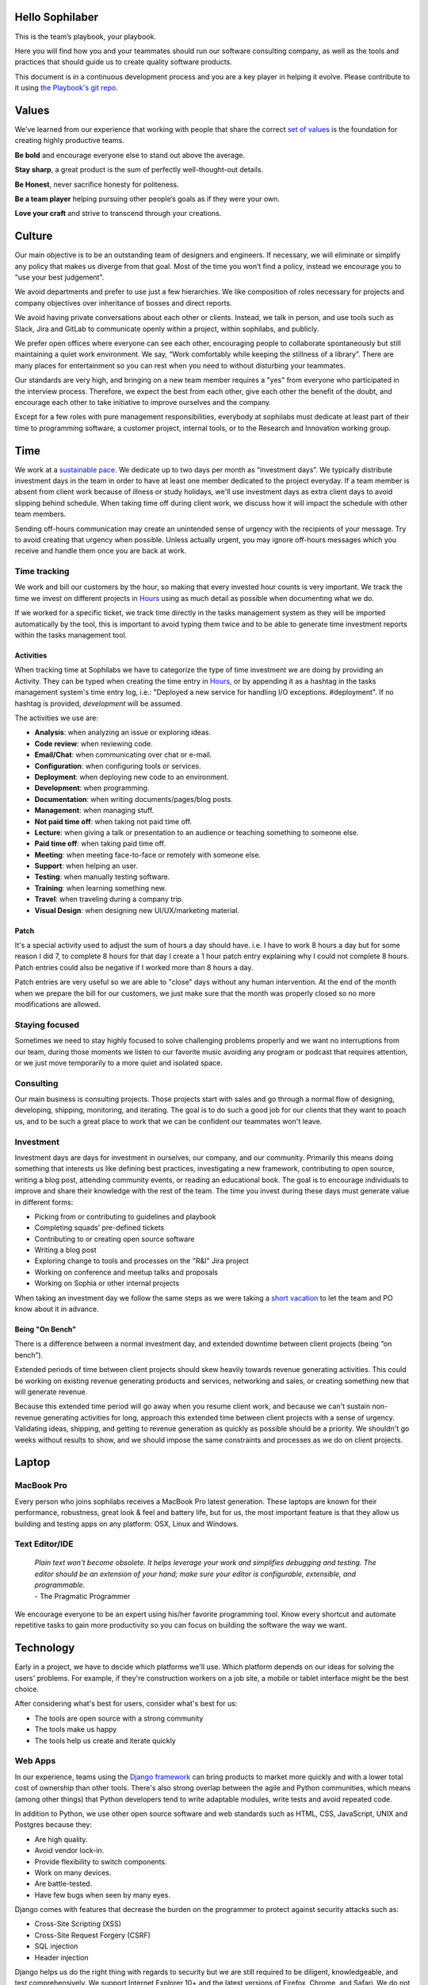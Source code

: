 Hello Sophilaber
================

.. image:: ./figures/hello-sophilaber.jpg


This is the team’s playbook, your playbook.

Here you will find how you and your teammates should run our software
consulting company, as well as the tools and practices that should guide
us to create quality software products.

This document is in a continuous development process and you are a key
player in helping it evolve. Please contribute to it using `the Playbook's git repo
<https://github.com/sophilabs/playbook>`_.

Values
======

.. image:: ./figures/values.jpg

We've learned from our experience that working with people that share the
correct `set of values <https://sophilabs.co/values>`_ is the foundation for creating highly productive
teams.

**Be bold** and encourage everyone else to stand out above the average.

**Stay sharp**, a great product is the sum of perfectly well-thought-out
details.

**Be Honest**, never sacrifice honesty for politeness.

**Be a team player** helping pursuing other people’s goals as if they
were your own.

**Love your craft** and strive to transcend through your creations.

Culture
=======

.. image:: ./figures/culture.jpg

Our main objective is to be an outstanding team of designers and engineers.
If necessary, we will eliminate or simplify any policy that makes us diverge
from that goal.
Most of the time you won’t find a policy, instead we encourage you to "use your
best judgement".

We avoid departments and prefer to use just a few hierarchies. We like
composition of roles necessary for projects and company objectives over
inheritance of bosses and direct reports.

We avoid having private conversations about each other or clients. Instead, we
talk in person, and use tools such as Slack, Jira and GitLab to communicate
openly within a project, within sophilabs, and publicly.

We prefer open offices where everyone can see each other, encouraging people to
collaborate spontaneously but still maintaining a quiet work environment.
We say, “Work comfortably while keeping the stillness of a library”.
There are many places for entertainment so you can rest when you need to
without disturbing your teammates.

Our standards are very high, and bringing on a new team member requires a
"yes" from everyone who participated in the interview process. Therefore,
we expect the best from each other, give each other the benefit of the doubt,
and encourage each other to take initiative to improve ourselves and the
company.

Except for a few roles with pure management responsibilities, everybody at
sophilabs must dedicate at least part of their time to programming software,
a customer project, internal tools, or to the Research and Innovation working
group.

Time
====

.. image:: ./figures/time.jpg

We work at a `sustainable pace
<http://www.extremeprogramming.org/rules/overtime.html>`_.
We dedicate up to two days per month as “investment days”. We
typically distribute investment days in the team in order to have at least
one member dedicated to the project everyday.
If a team member is absent from client work because of illness or study
holidays, we'll use investment days as extra client days to avoid
slipping behind schedule.
When taking time off during client work, we discuss how it will impact the
schedule with other team members.

Sending off-hours communication may create an unintended sense of urgency with
the recipients of your message. Try to avoid creating that urgency when
possible.
Unless actually urgent, you may ignore off-hours messages which you receive and
handle them once you are back at work.

Time tracking
-------------

We work and bill our customers by the hour, so making that every invested hour counts is very important.
We track the time we invest on different projects in `Hours <https://hours.sophilabs.io>`_ using as much detail as possible when documenting what we do.

If we worked for a specific ticket, we track time directly in the tasks management system as they will be imported automatically by the tool, this is important to avoid typing them twice and to be able to generate time investment reports within the tasks management tool.

Activities
~~~~~~~~~~

When tracking time at Sophilabs we have to categorize the type of time investment we are doing by providing an Activity.
They can be typed when creating the time entry in `Hours <https://hours.sophilabs.io>`_,
or by appending it as a hashtag in the tasks management system's time entry log, i.e.: "Deployed a new service for handling I/O exceptions. #deployment". If no hashtag is provided, `development` will be assumed.

The activities we use are:

- **Analysis**: when analyzing an issue or exploring ideas.
- **Code review**: when reviewing code.
- **Email/Chat**: when communicating over chat or e-mail.
- **Configuration**: when configuring tools or services.
- **Deployment**: when deploying new code to an environment.
- **Development**: when programming.
- **Documentation**: when writing documents/pages/blog posts.
- **Management**: when managing stuff.
- **Not paid time off**: when taking not paid time off.
- **Lecture**: when giving a talk or presentation to an audience or teaching something to someone else.
- **Paid time off**: when taking paid time off.
- **Meeting**: when meeting face-to-face or remotely with someone else.
- **Support**: when helping an user.
- **Testing**: when manually testing software.
- **Training**: when learning something new.
- **Travel**: when traveling during a company trip.
- **Visual Design**: when designing new UI/UX/marketing material.

Patch
~~~~~

It's a special activity used to adjust the sum of hours a day should have. i.e.
I have to work 8 hours a day but for some reason I did 7, to complete 8 hours for
that day I create a 1 hour patch entry explaining why I could not complete 8 hours.
Patch entries could also be negative if I worked more than 8 hours a day.

Patch entries are very useful so we are able to "close" days without any human intervention.
At the end of the month when we prepare the bill for our customers, we just make
sure that the month was properly closed so no more modifications are allowed.

Staying focused
---------------

Sometimes we need to stay highly focused to solve challenging problems properly
and we want no interruptions from our team, during those moments we listen to
our favorite music avoiding any program or podcast that requires attention, or
we just move temporarily to a more quiet and isolated space.

Consulting
----------

Our main business is consulting projects. Those projects start with sales and
go through a normal flow of designing, developing, shipping, monitoring, and
iterating. The goal is to do such a good job for our clients that they want
to poach us, and to be such a great place to work that we can be confident our
teammates won't leave.

Investment
----------

Investment days are days for investment in ourselves, our company, and our
community. Primarily this means doing something that interests us like
defining best practices, investigating a new framework, contributing to open
source, writing a blog post, attending community events, or reading an
educational book. The goal is to encourage individuals to improve and share
their knowledge with the rest of the team.
The time you invest during these days must generate value in different forms:

- Picking from or contributing to guidelines and playbook
- Completing squads’ pre-defined tickets
- Contributing to or creating open source software
- Writing a blog post
- Exploring change to tools and processes on the "R&I" Jira project
- Working on conference and meetup talks and proposals
- Working on Sophia or other internal projects

When taking an investment day we follow the same steps as we were taking a `short
vacation <https://man.sophilabs.io/#short-vacations>`_ to let the team and PO know about it in advance.

Being "On Bench"
~~~~~~~~~~~~~~~~

There is a difference between a normal investment day, and extended downtime
between client projects (being “on bench”).

Extended periods of time between client projects should skew heavily towards
revenue generating activities. This could be working on existing revenue
generating products and services, networking and sales, or creating something
new that will generate revenue.

Because this extended time period will go away when you resume client work, and
because we can't sustain non-revenue generating activities for long, approach
this extended time between client projects with a sense of urgency.
Validating ideas, shipping, and getting to revenue generation as quickly as
possible should be a priority. We shouldn't go weeks without results to show,
and we should impose the same constraints and processes as we do on client
projects.

Laptop
======

.. image:: ./figures/laptop.jpg

MacBook Pro
-----------

Every person who joins sophilabs receives a MacBook Pro latest generation.
These laptops are known for their performance, robustness, great look & feel
and battery life, but for us, the most important feature is that they allow us
building and testing apps on any platform: OSX, Linux and Windows.

Text Editor/IDE
---------------

    | *Plain text won't become obsolete. It helps leverage your work and simplifies debugging and testing. The editor should be an extension of your hand; make sure your editor is configurable, extensible, and programmable.*
    | - The Pragmatic Programmer

We encourage everyone to be an expert using his/her favorite programming tool. Know
every shortcut and automate repetitive tasks to gain more productivity so you
can focus on building the software the way we want.

Technology
==========

.. image:: ./figures/technology.jpg

Early in a project, we have to decide which platforms we'll use.
Which platform depends on our ideas for solving the users' problems. For
example, if they're construction workers on a job site, a mobile or tablet
interface might be the best choice.

After considering what's best for users, consider what's best for us:

- The tools are open source with a strong community
- The tools make us happy
- The tools help us create and iterate quickly

Web Apps
--------

In our experience, teams using the `Django framework <https://www.djangoproject.com/>`_
can bring products to market more quickly and with a lower total cost of
ownership than other tools. There's also strong overlap between the agile and
Python communities, which means (among other things) that Python developers tend to
write adaptable modules, write tests and avoid repeated code.

In addition to Python, we use other open source software and web standards such
as HTML, CSS, JavaScript, UNIX and Postgres because they:

- Are high quality.
- Avoid vendor lock-in.
- Provide flexibility to switch components.
- Work on many devices.
- Are battle-tested.
- Have few bugs when seen by many eyes.

Django comes with features that decrease the burden on the programmer to protect
against security attacks such as:

- Cross-Site Scripting (XSS)
- Cross-Site Request Forgery (CSRF)
- SQL injection
- Header injection

Django helps us do the right thing with regards to security but we are still
required to be diligent, knowledgeable, and test comprehensively.
We support Internet Explorer 10+ and the latest versions of Firefox, Chrome, and
Safari. We do not support Internet Explorer 6, 7, 8, or 9. Those browsers are
`losing market share <https://en.wikipedia.org/wiki/Internet_Explorer#Market_adoption_and_usage_share>`_,
they have `security issues <https://en.wikipedia.org/wiki/Internet_Explorer_6#Security_issues>`_,
and they are time-consuming to design for, develop for, and support.
On mobile devices, we support iOS Safari 7.1+, Android Browser 4.4+, and the
latest version of Chrome for Android.
In limited special cases, user demographics will dictate that supporting an
older version of Internet Explorer is required. Those special cases should be
identified early on so we can plan for additional time and expense in order to
support the version.

Mobile Apps
-----------

"Mobile" refers to the user, not the device.
Everything about how we design a mobile application has to be in the context of that idea. It raises questions like:

- Are they moving?
- Are they relaxed on a couch?

We try to start with the most usable platform first. If the device needs the
camera, calendar, or address book, an “hybrid” app for iPhone, iPad or Android
may be the right choice. If the app is targeted for a massive audience and/or
the app performance is critical we recommend developing two separate “native”
apps for iOS and Android.

For other products, especially content-only products such as text, images,
videos, and landing pages, a mobile web app makes sense because:

- All modern smartphones can render HTML.
- We can create and iterate quickly.
- We can deploy new versions multiple times a day.

Our mobile engineers make use of their expertise with React Native to
create multi platform apps and Swift when we want to create platform specific
apps for iPhones, iPads or Apple Watches.

Programming Languages
---------------------

Examples of languages we typically use are:

- Python, NodeJS or Elixir: our server-side preferences
- Javascript: our client-side preference for web and mobile hybrid apps

Frameworks
----------

Examples of frameworks we typically use are:

- Django
- Flask
- Express
- HapiJS
- Loopback
- Phoenix
- Angular
- React

A framework is a library that makes performing a particular task in a
programming language easier. Like the framework of a house, it is there when we
begin programming and is always there giving the program structure and support.

Databases
---------

For data that must be saved and stored correctly, we use `PostgreSQL
<http://www.postgresql.org/>`_ (we usually refer to it as "Postgres").
It's a thirty-year-old open source database that is highly respected,
is well supported by documentation and hosting providers, and can be used
by any developer who knows the SQL standard.

In recent years, a movement called `NoSQL <https://en.wikipedia.org/wiki/NoSQL>`_
has gained popularity. Best translated
as "not only SQL", tremendous effort has been made to create different kinds of
databases for different use cases, often based off `academic or industry
research <http://nosqlsummer.org/papers>`_.

Our most frequently used NoSQL database are `Redis <http://redis.io/>`_, which we
use for storing
transient, high quantity read/write data such as activity feeds, tags,
background jobs, sessions, tokens, and counters; `Cassandra <http://cassandra.apache.org/>`_
which we use for storing time series.

Redis and Cassandra are reliable, open-source, and simple. They offer high
performance and reliable predictions of its performance.
When we need to do full-text search on documents, we use `Solr <http://lucene.apache.org/solr/>`_.
Its major features include hit highlighting, faceted search, real-time indexing,
dynamic clustering, database integration, and rich text documents handling.

Licenses
--------

In contrast with a proprietary license, the source code of an open source
program is made available for review, modification and redistribution. The
difference between open source licenses is what we can and can't do with the
source code.
Open source licenses can be divided in two categories: permissive and copyleft.
Permissive examples include:

- `Berkeley Software Distribution (BSD) licenses <https://en.wikipedia.org/wiki/BSD_licenses>`_
- `MIT license <https://en.wikipedia.org/wiki/MIT_License>`_
- `Apache license <http://en.wikipedia.org/wiki/Apache_License>`_

A copyleft example is the `General Public License (GPL) <https://en.wikipedia.org/wiki/GNU_General_Public_License>`_.
Both categories have the purpose of establishing the copyright holder for the
software, granting users the right to copy, modify and redistribute it,
protecting the copyright holder from any potential guarantees that the software
may provide (software is provided as-is), and optionally imposing some
restrictions.

Permissive licenses let us modify a program, redistribute it, and even sell it.
We can embed or link code with other programs without restriction or explicit
permission by the copyright holder.
Copyleft licenses only allow us to link or distribute code with other code that
has the same license. It also forces modifications to be released under the same
license. Combining anything with the GPL makes it GPL.

Non-copyleft licenses do not enforce derivative works to also be open source.
Some software is released under a dual license: both a permissive and copyleft
license. This provides developers who use the dual licensed code to apply the
license that better suits their needs.

Most of the software we use has a permissive license:

- PostgreSQL, PostgreSQL License (BSD based)
- Redis, BSD
- Solr, Apache License 2.0
- Python, Python Software Foundation License (PSFL) (BSD based)
- Django, Django license (BSD based)
- AngularJS, MIT

Methodology
===========

.. image:: ./figures/methodology.jpg

The Agile way
-------------

We adhere to the `Agile Manifesto principles
<http://agilemanifesto.org/principles.html>`_, declaring that our highest
priority is to satisfy the customer through early and continuous delivery of
valuable software.
We welcome changing requirements, even late in development as we understand that
agile processes must harness change for the customer's competitive advantage.

We say that working software is the primary measure of progress, and as a
result we aim to deliver working software in the shortest amount of time,
usually within one or two weeks.

Agile processes promote sustainable development. The sponsors, developers, and
users should be able to maintain a constant pace indefinitely and must work
together daily throughout the project.

At regular intervals, we reflect on how to become more effective, then
tune and adjust our behavior accordingly. We look for a motivating environment
and culture, where everybody trusts each other to receive constructive feedback
and get the job done.

We strongly believe that continuous attention to details and technical
excellence enhances agility. Lastly, we believe that simplicity --the art of
maximizing the amount of work to avoid-- is essential, at every level.

In our experience we have seen that the best architectures, requirements, and
designs emerge from self-organizing teams who truly understand these
principles.

Agile Master
------------

The agile master is not a project manager, they are also not technical or
design leads.
The agile master is the `guardian of the process`.

They keep an eye on the project process, making sure that the team is focused
on delivering value on every iteration, receiving timely feedback and adapting
to change as quick as possible.
They run periodic meetings to ensure there is an effective communication between
all team members. They help the team running periodic surveys to ensure Product Owners
and stake-holders voices are heard.
They express enthusiasm when the team is in a groove and helps as a
problem-solver when things get off track.
When appropriate, they work closer with the client to help removing
blockers or either coaching them to improve their Product Owner skills.

Project kick off
----------------

A kick off meeting is set up whenever a project starts,
please use this document to guide the presentation.

After that, the following stuff is set up:

- Project mailing-list: `project@sophilabs.com <project@sophilabs.com>`_, which includes the client and `project-dev@sophilabs.com <project-dev@sophilabs.com>`_, which include only the technical team
- Jira tracker (provided by client)
- Gitlab or Github repositories (provided by client)
- Jenkins project (provided by client)
- Access to cloud service (security groups and roles)
- Google docs folder (ask client for a documents repository or use docs.sophilabs.io instead)

Planning
--------

Contrary to common misconceptions, planning is fundamental to Agile. That being said, planning is done in a rather unique way: with Agile we focus on planning for the work at hand and getting it "just right", while traditional approaches would require full upfront planning for every possible feature without accounting for change.

**Prerequisites:**

- The whole team must be present: Product Owner, Development Team & Agile Master.
- The Product Owner must bring an updated Product Backlog (PBL) reflecting his product's strategy.
- Team-wide agreement about using **process quality-assurance elements (Such as "Acceptance Criteria" & "Definition of Done")**

The most important planning instance occurs at the beginning of every iteration, its objective is to determine the expected value to be realized by its expiration through the finished product increment.This is addressed by answering two questions:

- **"What" will we build to increase the product value?**. This aligns with the product strategy.
- **"How" are we going to build it?**. This represents the development team's tactical approach to deliver results.

**Answering the "What"**

- **Settling for an iteration goal**. The whole team should agree on it by discussing the PO's strategic perspective.
- **Forecasting the amount of work that will be completed during the iteration**, in context of the iteration goal. This is called an "Iteration Backlog".
- **Agreeing on clear Acceptance Criterias**. The PO should be able to convey a clear understanding of what each piece of work needs to have from a functional or UX perspective in order for him to accept it as done.

**Answering the "How"**

- **Defining a "tactical plan"**, roughly outlining how the development team will tackle work to deliver the expected results and which tools (such as a "Definition of Done") will they use for said end.

**Defining a "Done" criteria**

The "Done" criteria or *"Definition of Done (DoD)"* is a quality related tool, used to enforce all elements each unit of work must comply with from a development perspective. The Dev team uses the DoD as a checklist to guide the development of a quality product. Organizations such as ours commonly have a base DoD, but teams tend to build on top of them including project-specific valuable elements when deemed approrpiate.

- **Our base organizational DoD is:**
    1. Feature is tested against acceptance criteria.
    2. Unit/functional tests written and passing.
    3. Integration/load tests passing.
    4. CI successful build and linters passing.
    5. Project deployed and working on the test environment identical to production.
    6. Feature ok-ed by UX designer (If applicable).
    7. Peer code & QA review performed and issues resolved.
    8. Documentation updated (If applicable).

The result of good planning is a defined **Iteration Plan**, the sum of:

- A strategic **Iteration goal**.
- A team-wide agreed upon **Iteration Backlog** with clear **Acceptance Criteria** for all work.
- The dev team's tactical plan, enhanced with a relevant **Definition of Done**.

Estimation
----------

Work Estimation through relative sizing is instrumental for achieving all of the planning session goals; through this process the Dev. team uses its knowledge to try and determine the size of Product Backlog requirements, while the PO will rely on his product/business experience to make sure such requirements are clear and fully understood by the Developers.

We tend to prefer "Planning Poker" and "Two-pass" amongst all existing relative sizing techniques, and we use a trimmed scale with Fibonacci numbers from 1 to 13 in all our projects. We've also laid scale descriptions as loose guidelines to facilitate its use:

- **1: Tiny effort** - a "zero-complexity/zero-uncertainty" bit of work. Can be easily fulfilled within a day's work, usually just in a couple of hours tops to complete.
- **2: Small effort** - a "low-complexity/zero-uncertainty" bit of work. Roughly "double" the amount of work of a "1", it'll likely take a day's work or even a bit more to complete.
- **3: Regular effort** - a "low-complexity/low-uncertainty" bit of work. Roughly "double or less" the amount of work of a "2", it'll easily take a day's work up to a couple more days to complete.
- **5: Big effort** - a "medium-complexity/medium-uncertainty" bit of work. Distinctively bigger than a "3", It'll most likely take no less than a couple days of work to complete.
- **8: Very Big effort** - a "high complexity/high-uncertainty" bit of work. Distinctively bigger than a "5".
- **13: Epic/New Feature** - a "highest-complexity/highest-uncertainty" bit of work. Perceived as being distinctively bigger than an "8" and highly uncertain, requirements with this profile are deemed as "Epics".

We've also laid down the following rules depending on estimation size:

- **Only requirements from 1 up to 3 can be included in the Iteration Backlog.** 5's can exeptionally be included, given the dev. team has capacity and the PO commits to clearing all uncertainty
- **Requirements from 5 up to 13 must be further refined** and splitted into smaller, more specific requirements
- **Requirements  with a 13 are immediately deemed as "Epics"**, which means they must be treated as new features

Tasks
-----

We have used Jira, Redmine, Pivotal Tracker, Asana, Trello, and other task
management systems over the years. The following section details a process
that uses Jira, however the overall process remains relatively the same
if other tools are used instead.
No two products are the same, so flexibility in the product development process
is important. Jira responds well to changing the structure of the process
"on the fly."

In any task management system, it's important to have a clear understanding of
the product development process.
The Current Sprint is the only prioritized list to which
the product team should refer to in order to know what to work on next.
It represents two weeks of work.
A story represents a job story, bug fix, engineering task, or general todo.
Stories start out as a simple idea, 1-2 sentences long.
Detail is then added, including descriptive wireframes and explaining why
(from a business perspective) we are focusing on it.
Notes on suggested implementation are often added,
and at times it is also a good idea to include the acceptance criteria of
the story.

Once the stories in the Sprint have been prioritized and vetted, they are ready
for design and development. A designer or developer "puts their face on it" by
assigning it to themselves and pulling it into the In Progress column.
The stories in the In Progress column are actively being designed or developed.
You should never have your face on more than two stories at a time.
Work is done in a feature git branch. When a designer or developer creates a
pull request for their feature branch, they move the story to the Code Review
column. All reviewers must "put their face on it" while reviewing.

Standups
--------

Every morning, each project team gets together for 15 minutes.
We talk about the current sprint goals and how we are in regards to it, reprioritizing tasks if needed.
We immediately resolve blockers together or help the person in need following
the standup.

We do this in order to:

- Align ourselves to the sprint's goal
- See each other face-to-face
- Learn what others are doing in order to help them

Biweekly Retrospective
----------------------

Once every 2 weeks, everyone involved on a project meets in-person or
via video conference to perform a retrospective analysis.
This is an opportunity for the entire team to discuss achievements,
hurdles, and concerns. The goal is that everyone leaves feeling
excited and empowered for the weeks of work to come.

The agile master runs this meeting aiming to:

- Understand how the team feels about last 2 week's progress and what's to come.
- Have each member of the team voice any risks or concerns; after everyone has had the opportunity to bring these up, work together as a group to mitigate these concerns. Encourage everyone to voice the same concerns even if they've already been mentioned; it helps prioritize what the team is most concerned about and should spend the most time fixing. This is an opportunity to discuss how to improve the process and product we're building together.
- Celebrate success. We review the work we shipped, showing the actual product, and congratulate those who made it happen.
- After the retro is done, we share the notes with the team and ensure anything actionable from the retro is captured. This allows teammates to view progress, understand how feelings on the project change over time, and accomplish anything we set out to do given the outcomes of the retro.

Based on the answers to these questions, we record our plans in the task management system:

- Archive the two-week previous sprint
- Review product design priorities. Pull what we estimate to be an appropriate amount for next sprint into the Backlog
- Review bugs. Pull any important bugs into the Backlog and prioritize them at the top of the queue before everything else. We want to always be fixing what's broken first
- Review engineering and refactoring tasks. Pull stories into the Backlog based on what the designers and developers believe is appropriate given the previously stated product design and bug tasks
- Ask the Product Owner to re-sort the entire Backlog according to priorities

The task management system is the canonical repository for plans.
When things are only said on the phone, in person, in emails that don't include
the whole group, or in one-on-one chats, information gets lost, forgotten, or
misinterpreted. The problems expand when someone joins or leaves the project.

We could be called "aggressive" with our approach to cutting features, budgets, and
schedules. It's hard to say "no." as it is usually not well-received. There's a
reason someone requested a specific feature.
We have to battle sometimes in the face of "yes". We do so armed with knowledge
of `the history of software success and failure <http://blog.codinghorror.com/the-long-dismal-history-of-software-project-failure/>`_:
in 2004, only 34% of software
projects were considered successes. The good news is that that was 100% better
than the stats in 1994.
"The primary reason is the projects have gotten a lot smaller."
Few software projects fail because they aren't complicated enough. Saying "no"
means keeping the software we're building as simple as possible. Every line of
code we write is an asset and a liability.

Simple software, once launched, is better suited to meeting the demands of
customers. Complex software, if it ever launches, is less capable to respond to
customer demands quickly.

Product Design
==============

.. image:: ./figures/product-design.jpg

Wireframes
----------

It is crucial to put the design of the application ahead of the development.
Focus should be placed on wireframing usability, user experience, and flows.
We find it important to keep the design and development cycle adequately tight.
We do not wireframe one month out because as we approach certain areas of the
product, we often decide to cut or change features.
Those changes are an expected part of the iterative process and feedback loop
between the client, the sophilabs team, and users. It would be wasteful to
spend time wireframing features that never get built or building features that
won't be used.
The designer will refine the sketches into HTML and CSS wireframes.
HTML and CSS wireframes are built on `moqups <https://moqups.com/>`_. It also allows developers to start
implementing features within the wireframes.

User Experience
===============

.. image:: ./figures/user-experience.jpg

User Interface
--------------

In the context of our software, the user interface is the individual view that
allows for goal completion.

We evaluate interfaces on the following criteria:

- Puts outcomes first
- Provides users with affordances
- Congruent with surrounding platform
- Consistent across entire application

We put the user's goals first.
No one is using our software solely because it looks nice.
There's a reason they sought out our solution.
Our number one priority is making that outcome desirable and easily attainable.
We make software easy to understand. It's not enough to be functional, users
must know capabilities exist and be able to anticipate how the software is
going to react to their inputs. Our software should be as intuitive as possible.
We remain consistent with platform guidelines. Interfaces look and feel best
when they are congruent within their context, rather than being strictly branded
across all platforms. We prefer common patterns when designing, and we maintain
consistency. Usable interfaces work as expected across the entire
application.

Interaction Design
------------------

Interaction gives users the ability to change the canvas, and to directly
manipulate it.
Designing those interactions is what makes our software come to
life. Interactions should provide affordance — `animation <http://medium.com/p/926eb80d64e3>`_,
for examples, can
be used as a powerful metaphor to help a user understand an interface.
Interactions help guide a user from the beginning of a task all the way
through it's completion.

Designers guide these interactions from prototype to implementation. For web
applications we start in the browser. For review, we use gifs to demonstrate
interactions.

Visual Design
-------------

We refer to an application's visual design exclusively as its style.
We use the `universal design principles <https://thoughtbot.com/upcase/design-for-developers-resources/principles>`_
to communicate and bring order to those ideas in our applications.

Those fundamentals include, among others:

- Alignment (often achieved with grids)
- Emphasis (often achieved with size, position and color)
- Consistency (buttons, links, headers typically look alike)
- Whitespace (elegant, timeless, gives eye a rest)

Successful visual designs typically don't draw attention to themselves.
The content will be front-and-center. The workflows throughout the site will be
obvious. Resist the temptation to aim for a design that is "memorable" or a
design that "pops."

Successful designs are usable.

Development
===========

.. image:: ./figures/development.jpg

Our development practices are based on the `Agile Manifesto <http://agilemanifesto.org/principles.html>`_
and a subset of the `XP practices <http://www.extremeprogramming.org/>`_.
We adhere to their principles, and have found that
applying them greatly improves the quality of our work as well as the
happiness of our team.

Version Control
---------------

We always use source code control.
It's like a time machine because it enables us to work in
parallel universes of our source code, experimenting without fear of losing
work and rollback if something goes wrong.
`Git <http://git-scm.com/>`_ is an open source code control system written by
Linus Torvalds.
It's fast and great for working in branches.
Additionally, we prefer to use `Gitflow <https://github.com/nvie/gitflow>`_
for branches and release management.
We also use `GitLab <http://git.sophilabs.io>`_ for hosting our git repositories.

Style Guide
-----------

We write code in a consistent `style <https://guidelines.sophilabs.io>`_ that
emphasizes cleanliness and team communication.

High level guidelines:

- Be consistent
- Don't rewrite existing code to follow this guide
- Don't violate a guideline without a good reason
- A reason is good when you can convince a teammate

Pair Programming
----------------

Code that is written by two people who sit next to each other at the same
computer is `pair-programmed <http://www.extremeprogramming.org/rules/pair.html>`_ code. That code is considered high quality and
should result in cost savings due to less maintenance.
In the long run, this style of development saves money because fewer bugs are
written and therefore do not need to be fixed later.
When you are writing an important piece of code,
don't you want another person to look it over before it goes into production?
This is a good indication that pairing is beneficial and should be done
more often. While we don't pair program all the time, we recognize that it
can be difficult to act as a team when working at a distance. Which is why
we believe that. There is no better collaboration between designers
and developers than at the keyboard.

Code Reviews
------------

Here's the flow. Read our `git flow based protocol <https://guidelines.sophilabs.io>`_ for the git commands.

#. Create a local feature branch based on dev
#. When feature is complete and tests pass, stage the changes
#. When you've staged the changes, commit them
#. Write a good commit message
#. Share your branch
#. Submit a merge request
#. Ask for a code review in your project's `slack channel <https://chat.sophilabs.io>`_
#. A team member other than the author reviews the merge request. They follow the `Code Review guidelines <https://guidelines.sophilabs.io>`_ to avoid miscommunication
#. They make comments and ask questions directly on lines of code in the GitLab web interface or in Slack
#. When satisfied, they comment on the merge request "Ready to merge."
#. View a list of new commits. View changed files. Merge branch into dev
#. Delete your remote feature branch
#. Delete your local feature branch

Testing
=======

.. image:: ./figures/testing.jpg

Test-Driven Development
-----------------------

`Test-Driven Development <http://www.extremeprogramming.org/rules/testfirst.html>`_
(TDD) is one of the most important Extreme Programming
(XP) rules, but we need to be very careful how applying it, as it may add a
significant amount of code that could make us move slower.
One of the great benefits of TDD is that it enforces the design of testable
components, being a good practice to create clean and maintainable code.
We have some suggestions to encourage the creation of tests for component
interfaces avoiding a high coupling with the implementation details:

- Don’t test private methods
- Test the more generalist method that is closer to the user instead of each one responsible for the smaller tasks

Acceptance Tests
----------------

Acceptance tests are code created from stories’ acceptance criteria. This code
is run against the application. When executed for the first time, the test will
fail. The developer writes application code until the test passes.
Once the test passes, the developer will commit the code into version control
with a message such as:


*Author creates post*


The code is then run on the Continuous Integration server to make sure the
acceptance test still passes in an environment that matches the production
environment.
Every time the code is pushed to the dev branch, the staging environment is
automatically updated so that anyone can see the current status of the project.

When the acceptance test is green for the CI server, and you along with any
other designers, developers, or clients are satisfied that the jobs story
is complete on staging, the feature can be deployed to production at will.
This can result in features being pushed to production very frequently,
and therefore, more value is being delivered to customers sooner.

Continuous Delivery
-------------------

Martin Fowler has an `extensive description <http://martinfowler.com/articles/continuousIntegration.html>`_
of Continuous Integration. The basics are:

- We have a test suite that each developer runs on their own machine
- When they commit their code to a shared version control repository, the tests are run again and "integrated" with code from other developers

This helps ensure that there's nothing specific to the developer's machine
making the tests pass. The code in version control needs to run cleanly
in production later.
So before the code is allowed to be pushed live,
it is run on a CI server or service.
When a build fails, we get alerts in Slack and via email. Click the alert and
we see a backtrace that gives us a hint on how to "fix the build."
When we write the fix and commit to version control again, we'll get a "passing
build" alert in Slack and via email. Click the alert and we see the passing
build.


*Green is good.*


A solid test suite is an absolute requirement for a web application in our
opinion. However, one major problem with test suites is that they get slow as
they get large.
CI can ease the pain by distributing the test runs in parallel.
We've used Bamboo, Hudson (now called Jenkins), and other CI libraries that we
manage ourselves.
We use `Travis CI <https://travis-ci.org/>`_ for open source projects. We use
`Jenkins <http://ci.sophilabs.com>`_ for private repositories.
CI test runs are triggered by GitLab post-receive hooks.

Deployment
==========

.. image:: ./figures/deployment.jpg

In order to save time and money, we focus as much as possible on
the client’s product and the outsource operations to external services.

Domain Names
------------

We suggest using `Domize <https://domize.com/>`_ to see what's available.
Use `DNSimple <https://dnsimple.com/>`_ to buy and
maintain domain names if a client doesn’t hasn't registered a domain name yet.

SSL Certificates
----------------

Buy a `wildcard certificate from DNSimple <https://dnsimple.com/ssl-certificate>`_.
The wildcard (*) lets you use the
same certificate on www., staging., api., and any other future subdomains.
SSL and DNS are tightly coupled. If we're doing any work with SSL, we need
to make sure we have access to make DNS changes, such as adding a CNAME record.
When working with a client that has a DNS department,
schedule time during off-peak hours in order to pair program with their
DNS personnel to ensure smooth sailing.
We can accidentally take down a site that is all SSL if
this work isn't done methodically.

Hosting
-------

We use `Amazon Web Services <https://aws.amazon.com/>`_.
The cloud and its services will empower our clients' businesses to start
and operate in a way that has never before been possible without significant
upfront investment. File uploads for features such as user avatars
are uploaded to `Amazon S3 <https://aws.amazon.com/s3/>`_.

Transactional Email
-------------------

We use `Amazon SES <https://aws.amazon.com/ses/>`_ and `SparkPost <https://www.sparkpost.com/>`_
(supports templates) to have our application
deliver email to users, which is known as transactional email.

Examples of transactional email are:

- Confirmations
- Follow ups after the first 3 days of use
- Free trial expiring
- Message another user in the system

Payment Processing
------------------
We use `Stripe <https://stripe.com/>`_ to collect payments
from users via credit or debit card,
as well as for recurring billing.
It is a payment gateway and merchant account.
Charges for Stripe will vary depending on usage;
successful charges are 2.9% + 30 cents.
There are no setup fees, monthly fees, or card storage fees

Monitoring
==========

.. image:: ./figures/monitoring.jpg

We use `New Relic <https://newrelic.com/>`_ to monitor performance of
production applications.
Debugging performance might be the best part of a developer's job.
When there's a clear, numeric problem, we get to fix it and improve
that number.
So we can say things like "We made this 175% better."
There are many established techniques for fixing performance problems:

- Amazon server clusters
- gzipping
- Asset pipeline
- SQL query caching
- ORM queries improvements

A number of them require developer thought:

- Database indexing
- Eager loading
- HTTP caching

Page caching is the most heavy-handed technique available,
but if we are able to cache an entire page and push it into a CDN,
it will be the fastest option.

Communications
==============

.. image:: ./figures/comunications.jpg

Everyone who works at sophilabs has the responsibility to engage professionally
with clients.
As a developer or designer, we are undoubtedly involved in emails, phone calls,
or chats with clients. In these interactions, we always demonstrate respect and
professionalism.

E-mails
-------

All emails are archived and not deleted, so that a paper trail exists on any
internal conversation or client facing communications.

Also for the purpose of maintaining a paper trail, we ensure that a record of
all sophilabs emails remain in the google apps sophilabs site. This means
that if we forward emails or use an email client, all emails are recorded in
google apps as well.

We use an appropriate `email signature <http://jsbin.com/qagebuw/edit?html,output>`_
to maintain a professional tone with clients at all times.

Protecting confidential information via email is also extremely important for
us. As such, we do not send passwords by email, and we are very careful in
sending confidential documents by email as well. As all email can be easily
intercepted by third parties, no confidential information should ever be sent
to someone who is not “need to know”.

Slack
-----

We are always logged in Slack during work hours.
This decreases feedback loops for team communication.
Our slack account is found under `chat.sophilabs.io <https://chat.sophilabs.io>`_.

Discourse
---------

We use the `Discourse platform <https://www.discourse.org/>`_
whenever we need to discuss software engineering related topics and get
general consensus.
The forum is opened for the world with read-only access, as a sophilaber you
might be interested in signing up to get writing access.

Check it out under `discuss.sophilabs.io <https://discuss.sophilabs.io>`_.

Data Security
-------------

We have some security guidelines in order to keep confidential information safe.

- We set passwords on computer for boot up and sleep
- We never send passwords using email, we use `1Password <https://sophilabs.1password.com>`_
- We create safe passwords
- We do not leave our laptop, computer, phone, or papers lying around unprotected
- We limit access to sophilabs networks and communication channels, email and phones

Squads
======

.. image:: ./figures/squads.jpg

We realized that in order to build a great company,
it was necessary to divide our forces.
One of our core values is to *“be bold”*, so keeping in line with that,
we’ve developed the following challenging objectives:

- Hire the best people
- Work for the best companies
- Craft the best software
- Build something that people love

We have created specialized workgroups who strive to achieve those goals by
defining universal guidelines and ensuring they are always applied.

The current squads are:

- Code Analysis squad
- Deployment squad
- Methodologies squad
- Testing squad
- Security squad
- Software Design squad

How they work
-------------

Workflow
~~~~~~~~

Every squad follows the same workflow (M.A.P.):

1. **M** easure teams and projects on different areas
2. **A** nalyze measurements in order to detect underlying issues and areas of improvement
3. **P** ropose changes via simple checklists that can be found on `guidelines <https://guidelines.sophilabs.io/projects/checklist>`_

Note that the squads are not responsible for actually implementing the best practices proposed.
Their execution should be part of the projects' goals and the team should talk about them on standups and retros.

Rules
~~~~~

1. Participation in squads is optional
2. Anyone can join up to 2 squads
3. The maximum capacity per squad is 3
4. Anytime we want to join or leave a squad we notify the team using the `#squads <https://sophilabs.slack.com/messages/C6X74NTV3/>`_ slack channel. When multiple candidates are interested in the same vacancy, we use seniority as the criteria to solve conflicts
5. We document squads information, including members and roles in this `spreadsheet <https://docs.google.com/spreadsheets/d/1HS_aOPScwwfWdYkyJ6d1JupVl3FdNmWIIBZTGfy-NaQ/edit#gid=549058251>`_

Metrics
~~~~~~~

Each squad defines its own objectives and principles.
In order to measure performance on different projects,
metrics are needed. We use automated tools to measure quantifiable metrics,
as well as quizzes that we distribute periodically to teams and
customers to measure opinionated metrics.

Dashboard
~~~~~~~~~

Whenever we want to know how our projects are performing regarding
software development best practices, we take a look at `dashboard.sophilabs.io <https://dashboard.sophilabs.io>`_,
we also have TVs strategically placed around the office displaying it so we are all aware of them.

Checklists
~~~~~~~~~~

We have found that a short checklist is valuable when setting up a new project,
a production environment or preparing for a launch. We use to document tasks such as:

- Are long-running processes such as email delivery being run in background jobs?
- Are there redundant (at least two) web and background processes running?
- Are we using SSL? (See "SSL Certificates" section below)
- Are API requests being made via a separate subdomain (api.example.com)? Even if the same app, this gives us architectural flexibility in the future
- Are deploys done manually at a scheduled time when teammates are fresh and available if something goes wrong?
- Do deploys follow a well-documented script?
- Are we sending logs to a remote logging service?
- Are we using a AWS RDS service?
- Are we monitoring performance and uptime?

We document the projects `manifesto <https://guidelines.sophilabs.io/projects/manifesto/>`_ and `checklists <https://guidelines.sophilabs.io/projects/checklist>`_ in guidelines.

Code Analysis Squad
-------------------

Objectives
~~~~~~~~~~

Improve the quality of the code we write and help new team members adopt the best practices early.

- **Simplicity**: Minimize the effort required to understand a given source code.
- **Consistency**: Apply the same practices throughout the project and across similar projects.
- **Legibility**: The ability to understand the code at a statement level.
- **Scalability**: The activity of writing performant code at a statement-level.
- **Reusability**: The ability of a given piece of code to be reused in other projects without modification.

Deployment Squad
----------------

Objectives
~~~~~~~~~~

Ensure that systems deployed by Sophilabs are high performing, scalable
and always available; and that deployment processes are traceable,
visible, reversible and reliable.

**Systems**

- **Performance**: the overall response time of a system.
- **Scalability**: is the capability of a system to handle a growing amount of work.
- **Availability**: the probability that a system will work as required when required.

**Processes**

- **Traceability**: the ability to associate a released version to its source ticket and commit, and to trace any exception.
- **Visibility**: make the next release candidate version visible to stakeholders before actually releasing it.
- **Reversibility**: the ability to restore a system to a previous state
- **Reliability**: the deployment process is reliable

Methodologies Squad
-------------------

Objectives
~~~~~~~~~~

Ensure that the software development processes used on different
projects encourage adaptability, integration, predictability, satisfaction,
simplicity and visibility.

- **Adaptability**: The team's ability to quickly adapt to unexpected changes
- **Integration**: Team and client are actively involved in the project
- **Predictability**: Estimated tasks were completed on time
- **Satisfaction**: Team, client, and stake holders are happy
- **Simplicity**: Doing only what is needed every time
- **Visibility**: The team is traceable and all documents and resources are accessible. The team proactively communicates to keep everyone on the same page

Security Squad
--------------

Objectives
~~~~~~~~~~

Protect Sophilabs and its clients assets: operations integrity and intellectual
property by guaranteeing compliance with the highest possible security standards.

- **Confidentiality**: Information, no matter its classification, is only seen or used by authorized users.
- **Integrity**: Any unauthorized information changes are impossible (or at least detected), and changes by authorized users are tracked.
- **Availability**: Information is accessible when authorized users need it, while accounting for proper balance between security and availability.

Software design Squad
---------------------

Objectives
~~~~~~~~~~

Ensure that Sophilabs’ Software Design best practices encourage simplicity, consistency, scalability & reusability.

- **Simplicity** : Minimize the effort required to understand a project.
- **Consistency** : Apply the same practices throughout the project and across similar projects.
- **Scalability** : The ability of scaling a system without the need of rewriting.
- **Reusability** : The ability of a given solution to be reused in other projects.

Testing Squad
-------------

Objectives
~~~~~~~~~~

Ensure that software built by sophilabs has the necessary mechanisms to boost
its reliability, robustness and correctness in an execution environment.

- **Reliability**: The application should behave as expected.
- **Robustness**: The application should be able to continue operating despite abnormalities.
- **Correctness**: The application is compliant with the specified requirements.

Sales
=====

.. image:: ./figures/sales.jpg

We want to design and develop software.
Before we can do that, we need clients to hire us. The following section
details how our sales process works and answers commonly asked questions by
potential clients.

The overall process is:

- A potential client contacts us
- We arrange a Skype call
- Qualify/disqualify: are we a good fit for the client?
- Qualify/disqualify: is the client a good fit for us?
- Understand the client's vision
- Agree on the outcomes we're trying to achieve
- Estimate iterations
- Schedule people for iterations
- Sign the contract
- Pay a security deposit
- Start working

Leads
-----

Our leads often come to us from Google searches and client referrals.
Each lead is tracked on `Sophia <https://panel.sophilabs.io>`_.

A salesperson will get assigned to the card for the incoming lead but anyone
in the sales team can take responsibility for that lead.
The person either responsible qualifies or disqualifies the lead,
often with a quick intro email or Skype call with the potential client.
We prefer to pair on sales calls, having at least one designer and one
developer on the call. This enables us to get multiple opinions on how good or
bad of a fit the client and project might be for us.
It also gives us the ability to answer both design and development
questions to the best of our ability, and it allows us to train and
improve our process during sales calls.

Understanding Product Vision
----------------------------

Our goal is to begin thinking about the client's product and start
working as a team to plan it even before we officially
start working together. Some example questions to ask are:

- What big benefit does the product provide?
- Who currently buys this product?
- Who do you want to buy this product?
- What do customers love about your product?

We distribute the sales process throughout the team. Potential clients should
be able to talk to the people they'll be working with.
We should be able to handle any spikes in incoming leads that make
it difficult for the sales team to respond in a timely fashion.

Customer Availability
---------------------

We work remotely every day with our customers, and tools like Slack, Gitlab,
and Jira have made that much easier over the years. An ideal consulting
project for us is one where a member of the client team is
available at all times. When that fails, we want to find out during the sales
process how available they will be.
If it seems like they won't be available very often, we should seriously
consider declining the project.

NDAs
----

If the NDA is important to the client, it’s important to find out enough
about the business to evaluate whether or not there might be a conflict
with any existing or past clients. We will only sign it if it’s determined
that there is no conflict and the project is a good fit.

Roles
-----

Technical team
~~~~~~~~~~~~~~

We offer a combination of designers, Python developers, and Javascript
developers.

Here we’ll outline how the team works.
The designer is responsible for designing interactions between users
and the product, they write user interface code.
The developers make it work. They write the code that makes the app "smart",
and they aim to make the product error-free.
Speed is a key feature of every application so they monitor performance.
Developers keep it running by making architectural decisions and interacting
with modern-day hosting companies. The developers also implement;
they write and maintain HTML, SASS, Javascript, Python, SQL, and lots of
other code. They set and meet development standards, keep the
`Continuous Integration <http://www.extremeprogramming.org/rules/integrateoften.html>`_
build passing, and review each other's code.
In addition, an agile master assists the team for a few hours a week

Anyone at sophilabs should be able to advise a project. If the
primary salesperson is not also the agile master, there should be a smooth
hand-off from one to the other.

While each person plays a role, a team needs to be a team.
Everyone is responsible every day for delivering high quality work,
for staying true to the vision for the product, for communicating their
schedule and intentions, for making hard decisions, for delegating to others
when they don't have the time or skill to accomplish a task, for keeping
team morale up, and for being consistent.

No Fixed Bids
-------------

Some consulting relationships start with a requirements document. The
requirements are often extremely detailed.
The probability of this document containing the optimum feature set is
extremely low. The right features are better learned through user interviews,
prototyping, releasing actual software, and getting feedback from real users.
Based on that document, clients expect consultants in the industry to submit
an exact timeframe and bid. This contract style sets the client and consultant
working against each other from day one. Instead of focusing on designing
the product experience or evaluating what assumptions were wrong,
they end up spending time negotiating about what was meant in a document
written a long time ago or focusing on arbitrary deadlines.
In fact, it's worse than negotiating, it's
retroactively discussing something that no one remembers the same way.
As you might have guessed, we don't do fixed-bid, fixed-feature-set proposals.

Budget
------

We `do need to know clients' budget <https://medium.com/what-i-learned-today/a61ec864c898>`_.
This is often uncomfortable for them but
their budget helps determine what scope is possible. It saves time. If they
don't know their budget, we discuss different options.
We talk about breaking product rollout into stages and try to improve the
product's chances of success at each stage by:

- Focusing on a small subset of features.
- Designing a valuable user experience.
- Developing a meaningful relationship with users.

Rate
----

We price projects at a per person, per hour rate. We work a minimum of 32
hours per week. We use the same rate for designers and developers. The work
required for each week dictates which skills are needed. The number of people
needed determines the cost and how much gets done.
During the process of explaining our billing, we sometimes tell potential
clients "time and materials" is the same as hiring an employee for their annual
time with less risk to them because:

- Our team is experienced. We've interviewed hundreds of candidates in order to find the talented group of people we work with today
- We've worked together on projects before. We have "a way" of doing things
- Short projects require less money
- Our time is predictable (32 hours/week) and consistent
- We can quickly rotate in a new team member if someone gets sick, leaves the company, or is ready to rotate to a new project

Clients always know what is happening via access to the project management
system (Jira), chat room (Slack), version control system (Gitlab), and ongoing
communication with our teammates.

Contract
--------

We store contracts in Google Drive and have a series of folders for pending,
current, past, and lost clients.

The consulting proposal and contract contains:

- A one-page summary of the expected work
- Our hourly rate
- A security deposit covering two weeks of work is required to start working
- Invoices will go out once a month
- Agreement that both parties won't use any materials that violate someone else's copyright
- Agreement that neither party will publish anything abusive or unethical to the web hosting provider
- Agreement that the contract is mutually "at-will" meaning either side can decide to stop working with 15 days' notice

Hiring
======

.. image:: ./figures/hiring.jpg

Recruitment
-----------

We've met our current teammates via:

- `GitHub <http://github.com/>`_
- `Python Meetup <http://www.meetup.com/py-mvd/>`_ and `Javascript Meetup <http://www.meetup.com/mvd-js/>`_ Meetups
- `Python <http://uy.pycon.org>`_ and `Javascript <http://jsconf.uy>`_ Conferences
- `Buscojobs <http://www.buscojobs.com.uy/>`_

Many of us are regulars at Python and Javascript events.
A nice thing about those meetings is that they happen naturally.
We know what we'll get when we hire in the following ways:
We know their personality and energy level from the user group,
we know their coding style from their open source work,
and we know they'll take initiative because they voluntarily contributed
to the community.

Interviewing
------------

We use `Google Hire <https://hire.google.com/>`_ to run our recruitment process.
The recruitment team ensures that a complete profile is created for every candidate
and that everyone gets a timely response.
Anyone can participate on the candidate's application review process.
The recruitment team will pull the managing staff, designers, or developers
into subsequent discussions, putting their faces on the candidate profile to
ensure we always know who is responsible.

We have standard questions for Python, NodeJS and Elixir developers, DevOps
and designers for the technical interview. We like to talk to respondents about
design process, architecting systems, and writing code which is
exactly the same thing we do for work every day.
Apart from technical skill, during the entire interview process, we look for
`character strengths <http://www.kipp.org/our-approach/strengths-and-behaviors>`_
such as:

- Enthusiasm (invigorates others)
- Focus (pays attention, resists distractions, remembers directions)
- Composure (remains calm when critiqued, doesn't interrupt)
- Gratitude (shows appreciation)
- Curiosity (eager to explore, asks questions to understand, actively listens)
- Optimism (gets over frustrations quickly)
- Grit (finishes what he or she starts, doesn't get blocked)
- Emotional intelligence (demonstrates respect for others' feelings, knows when and how to include others)
- Appreciation of beauty (notices and appreciates beauty and excellence)

In order to be hired, the candidate must get a unanimous "yes" from the existing
teammates with whom they interacted.

Offer and Onboarding
--------------------

We make the offer via email, if it is accepted then a contract is signed by
both parties and a trial work period of three months begins. Both parties
are going to use that period to evaluate each other. A feedback meeting
will be scheduled between the new team member, his/her mentor, and the agile
master 10 weeks after hiring.

Once an offer is accepted, we create an email address for the new teammate,
give them access to systems like GitLab and Slack, send them an
Employment Agreement, notify accounting, and send them a welcome email.
They will receive a welcome package, which includes a MacBook Pro,
stickers, a printed copy of this playbook, and a t-shirt.
Jira issues will be created for the hiring manager for any remaining
items that haven’t yet been completed.

Mentors
-------

A mentor is assigned to new team members, who will act as a guide during
their first three months.
The mentor will help them set up their machine, purchase any required
software, and walk them through one turn of the development cycle by getting
their profile added to our website. The mentor should also make them feel
comfortable, answers questions they may have,
or point them to the person who can answer them.

Compensation
------------

We are entirely bootstrapped, with no outside investors, or debt.
Sustainability of the company is very important to us. We want to bring great
people on at reasonable salaries and reward them as aggressively as possible
for actual performance.
We may never be able to compete dollar for dollar with other tech companies but
we can compete on being a great place to work, with lots of opportunities to
learn, and the freedom to define and execute on our own projects.

Biannual Reviews
----------------

We receive regular feedback from clients, managers, and teammates so that
we can continually improve ourselves and the company on every project,
year-round. Additionally, we have biannual reviews for more formal review
and potential salary increases.
During onboarding, a "Biannual Review" calendar event is created, set to recur
once every 6 months, starting from the hire date.

Here's a rough look at our biannual review agenda:

- Our performance on recent consulting projects
- Investment day contributions
- Satisfaction with the company and our work and projects
- Any questions we have about sophilabs and our strategy
- Areas of focus for the next 6 months

Salary increases are the natural result of improvement.
Managers may choose to increase a team member’s salary during biannual
reviews in accordance with the company’s finances,
and based on individual accomplishments such as:

- Creating great software
- Making users and clients happy
- Self improvement by learning something new
- Improving sophilabs by bringing in sales, mentoring a teammate, or contributing to an internal tool or research
- Improving our community by writing blog posts, contributing to sophilabs open source projects, or attending conferences
- Going above and beyond (anything we might have missed on this list)

It's important that our manager explains why a raise is being given and what,
if anything, could be done to receive a higher raise in the future.
Raises aren't given just for "showing up".

Operations
==========

.. image:: ./figures/operations.jpg

Running a software-based business requires more than beautiful code or a
popular product. Managing cash flow and taxes can feel unimportant or difficult
but getting them right is as vital to our success as product design.

Fortunately, we decided long time ago to build our own ERP system which
make things like bookkeeping, receipts, signatures, and invoicing much easier.
It is a minimal core system connected with multiple third party services such
as Redmine, Jira, Quickbooks to extract desired information. We named it
Sophia and you can find it at `panel.sophilabs.io <https://panel.sophilabs.io>`_.

Email
-----

We use `Gmail <https://mail.sophilabs.io>`_ for our email.

Calendar
--------

We use `Google Calendar <https://calendar.sophilabs.io>`_ for our calendars.

Documents
---------

We use `Google Docs <https://docs.sophilabs.io/>`_ for our editable documents.
We prefer Google Docs because they are:

- Easily sharable by URL. Everyone has a browser, not everyone has MS-Office or OpenOffice installed
- Always up-to-date with the latest edits
- Enable real-time collaboration, like group meeting notes
- Autosaved to the cloud, so no worrying about backup
- Are as easy to find as Googling something
- Without document type versioning (e.g. xls vs. xlsx)

These tools are not well-suited for large documents or complicated spreadsheets,
which is great.
We write code and are biased toward minimal documentation and upfront specs so
we generally shouldn't be writing long documents.
For cases where we are writing large spreadsheets, we find it's faster to snap
together a small app to do the job. This is a good time to ask if such
complicated analysis is really necessary.
When documents are mostly similar with slight variations (like contracts),
we create templates and put them in the Templates folder of our Docs repository.

Meetings
--------

We over-communicate with clients online to avoid having scheduled meetings.
Problems usually come up because of poor communication.
When we need to meet for a discussion, we aim for 30 minutes.
`Google Meet <https://meet.google.com>`_
is our preferred communication tool when working remotely,
(`Skype <http://skype.com>`_ works too if Google Hangouts is not possible).
They are easy to set up, sharable by URL,
and let us get a look at whoever we're talking to.
Screen-sharing is also very easy, when necessary. We have used Meet/Skype
for client meetings, candidate interviews, and company meetings.

Community
=========

.. image:: ./figures/community.jpg

We've learned a ton from blog posts, tweets, and newsletters from others in the
community.
We encourage teammates to give back whenever they have something to contribute.

Blog
----

We have our own `Blog <https://sophilabs.co/blog>`_,
for sharing important events
and facts related to sophilabs in addition to product design and software
engineering news.
When you want to write a post, create an card on Trello in the `Blog Posts board
<https://trello.com/b/BNNoOg1q/sales-posts>`_
and assign it to yourself.

Spend time writing and rewriting a `great headline <http://www.copyblogger.com/magnetic-headlines/>`_.
It helps you narrow your
focus, figure out the purpose of the post, and catch the reader's attention.
When writing a post, first move the card to the “Drafts” column.
Then write the post in `Sophia <https://panel.sophilabs.io>`_, and be sure to
add tags to the post. Tags help readers find related blog posts.
When you’re ready for feedback from the team, move the card to the
"Peers Review” column and share the card URL with the team in Slack.
Based on the feedback you’ve received and your own judgement,
make any necessary changes. Once the post is ready to be published,
date it and change the status to “published”

Our RSS feed, Zapier, and Buffer accounts are setup to automatically
work together to link to the post from Twitter, Google+ and LinkedIn.
You should also link to the post from Hacker News,
Reddit, and any other appropriate sites.
Lastly, move the card to "Live."

Research
========

.. image:: ./figures/research.jpg

Ongoing experiments are managed in our `"Research" <https://trello.com/b/0BdO1FTM/research>`_
Trello board.

We rigorously research, discuss, and conclude experiments on new tools and
techniques. Write up these experiments on the blog at your discretion.

Open Source
-----------

We've created a few open source libraries to help us perform common tasks and
give back to the community.
Our open source libraries work best when one person steps up to maintain them.
Each of our repositories has a leader responsible for keeping
the repository moving forward. The leader doesn't necessarily have to
do the bulk of the actual work; responsibilities include:

- Understanding the underlying code and goal of the library
- Reviewing and merging pull requests
- Responding to and close issues
- Pushing new releases of packages when appropriate
- Encouraging people to take on useful tasks for the library
- Blogging, tweeting, and advertising new releases and tips

Every sophilaber has commit access to our open source repositories.
Some guidelines:

- You may want to check with the project leader to see what would be most useful, or whether or not they're on board with your idea
- Send pull requests rather than committing straight to master
- Try helping out with existing pull requests or bug reports
- Documentation patches are a great way to get familiar with a project

Got an idea for a new library? Found something useful in a client project that
you think is reusable? Great! Here are some guidelines:

- Extractions are more likely to be useful than Brave New World ideas, because you're extracting something that has already proven useful once.
- If you create a new library, make sure you have time to maintain it. You will be expected to lead it at the least for the beginning of its life.
- Do your best not to duplicate anything that's already been done. Do some digging to ensure you're not solving a problem that already has a solution.
- Introducing features that would be helpful to a client project or fixing bugs relevant to a client project are both acceptable during client time. However, most open source work should be conducted during investment time. If you are willing to add a/the? new open source project as a requirement to a project, be sure to let the client know
- Think about whether or not your idea makes sense as a pull request to an existing project.

Goodbye
=======

.. image:: ./figures/goodbye.jpg

We are a group of people who enjoy crafting software for next-generation products.
We hope the practices we've shared here will be helpful to you.
Thank you for reading.

License
=======

.. image:: ./figures/license.jpg

The original idea comes from `Thoughtbot's playbook
<https://playbook.thoughtbot.com>`_, we took the great work they did and adapted
it to our philosophy.

.. image:: https://licensebuttons.net/l/by-nc/3.0/88x31.png
   :target: ./LICENSE.rst

Creative Commons Attribution-NonCommercial
